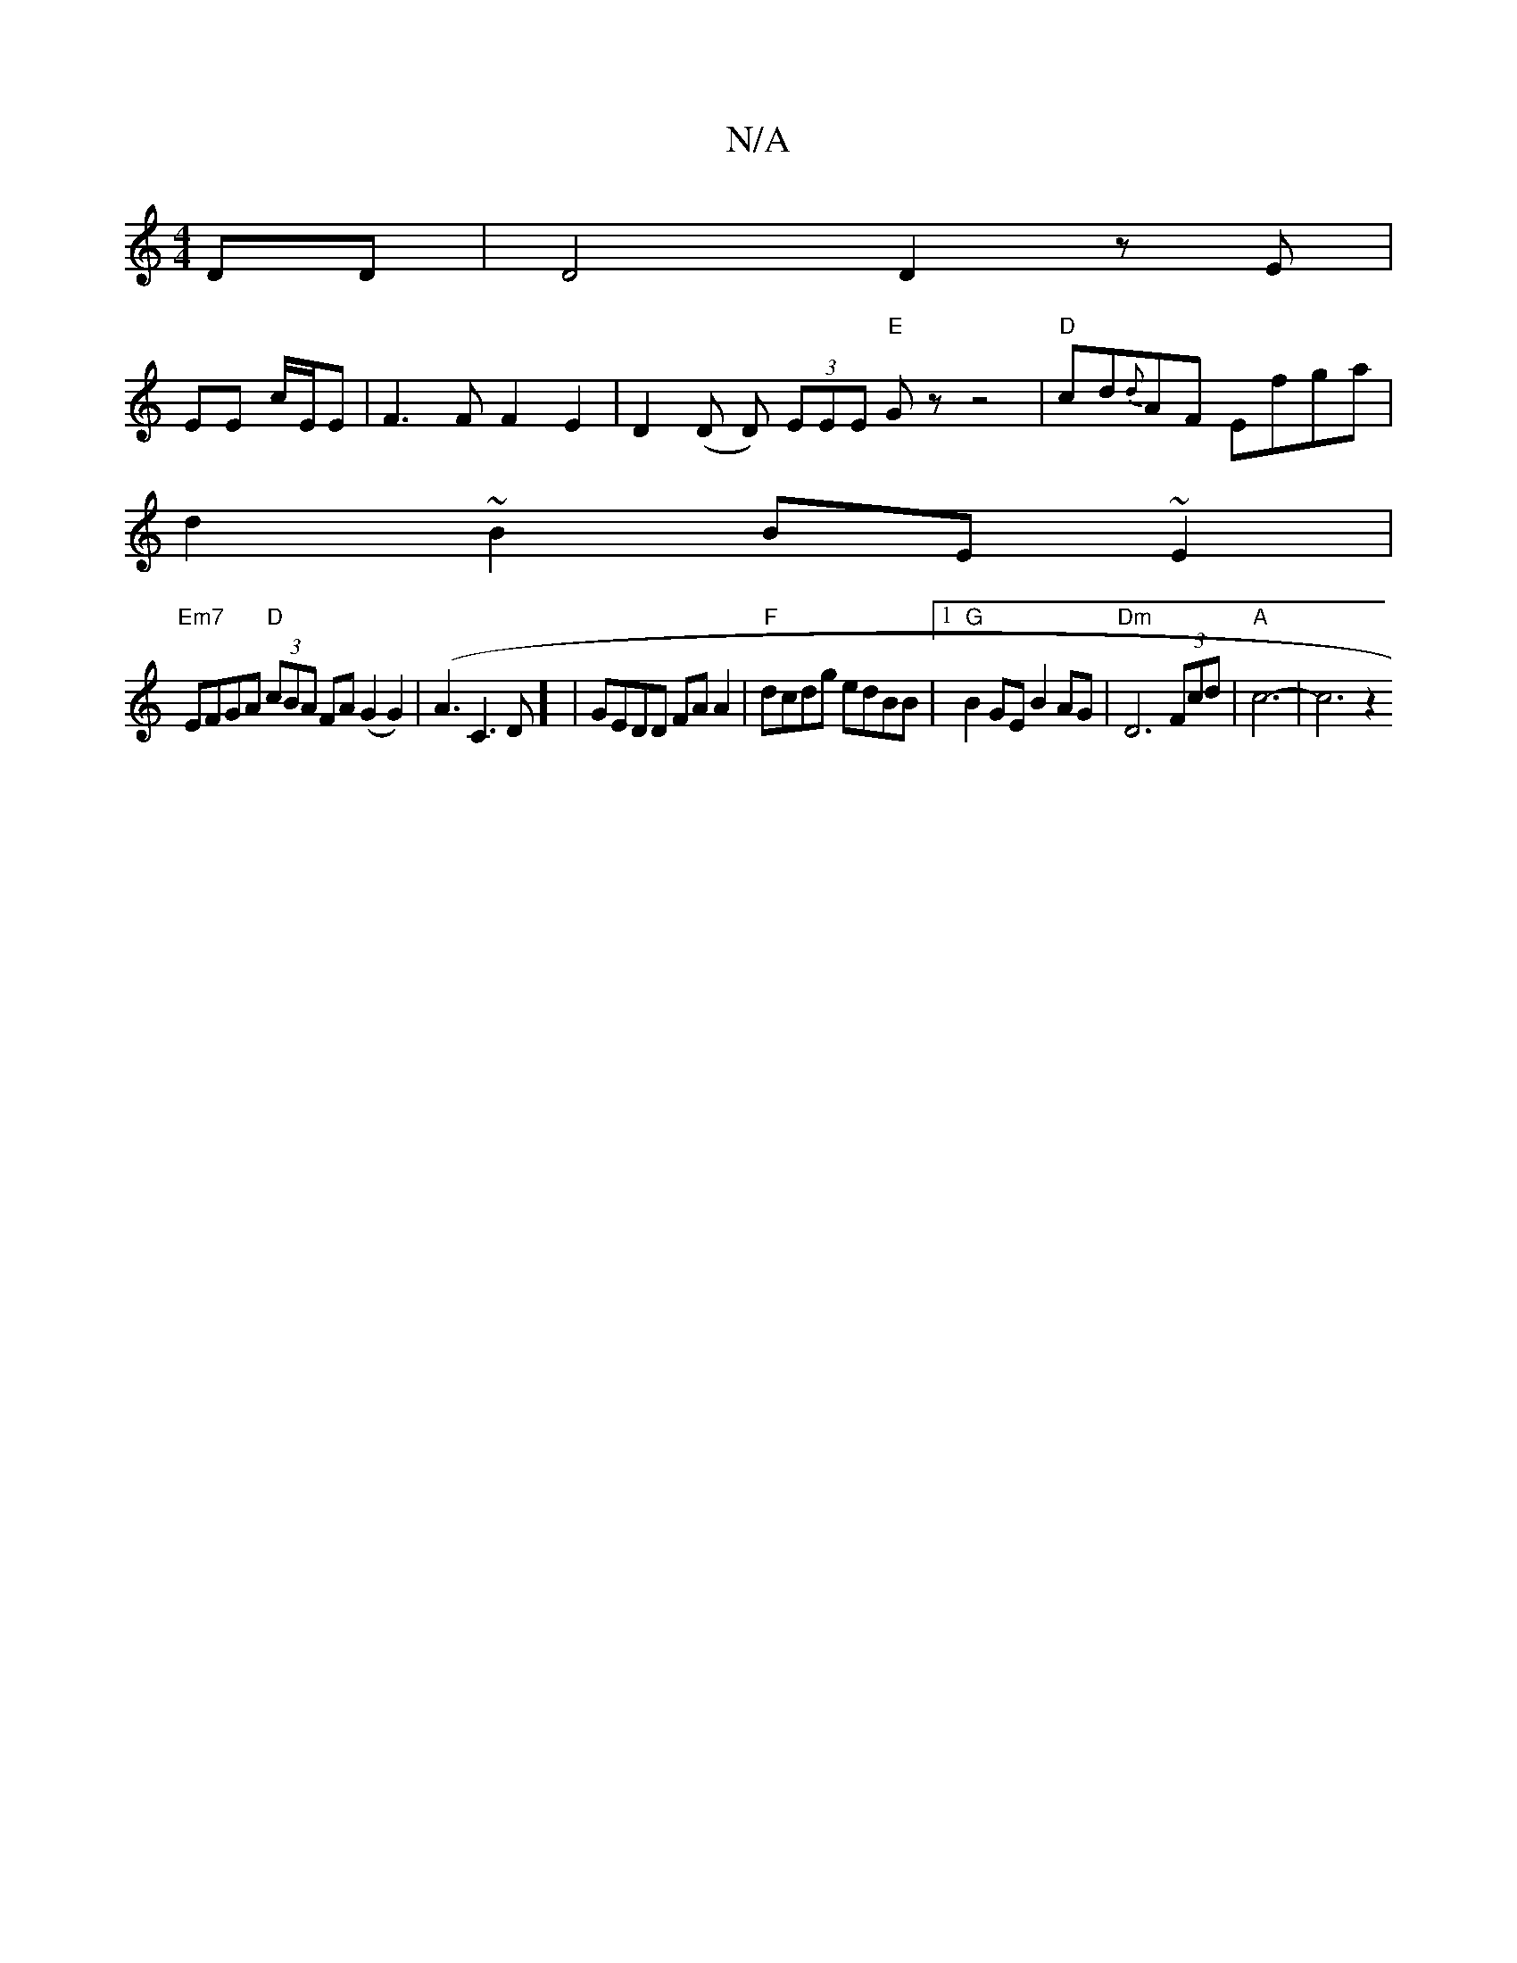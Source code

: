 X:1
T:N/A
M:4/4
R:N/A
K:Cmajor
DD|D4 D2zE|
EE c/E/E|F3F F2E2|D2(D D) (3EEE "E" Gz z4 | "D"cd{d}AF Efga |
d2 ~B2 BE~E2|
"Em7"EFGA "D"(3cBA FA (G2G2)|(A3 C3D] | GEDD FAA2 | "F" dcdg edBB |1 "G"B2GE B2AG | "Dm" D6 (3Fcd | "A" c6-|c6z2